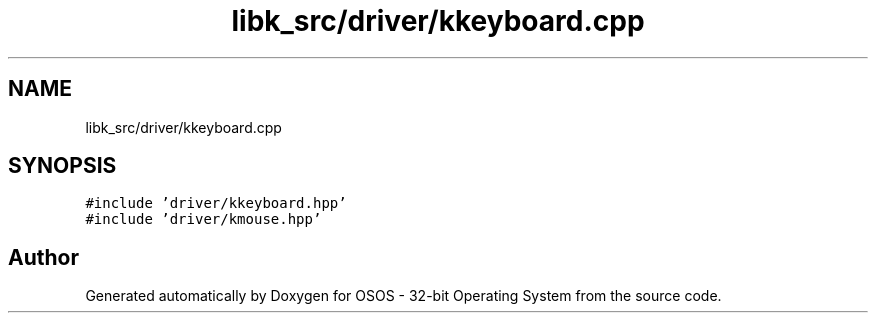.TH "libk_src/driver/kkeyboard.cpp" 3 "Fri Oct 24 2025 00:08:28" "OSOS - 32-bit Operating System" \" -*- nroff -*-
.ad l
.nh
.SH NAME
libk_src/driver/kkeyboard.cpp
.SH SYNOPSIS
.br
.PP
\fC#include 'driver/kkeyboard\&.hpp'\fP
.br
\fC#include 'driver/kmouse\&.hpp'\fP
.br

.SH "Author"
.PP 
Generated automatically by Doxygen for OSOS - 32-bit Operating System from the source code\&.
